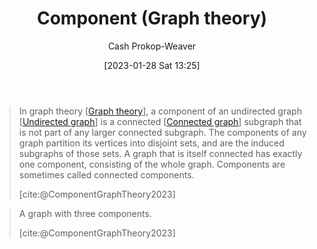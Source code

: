 :PROPERTIES:
:ID:       d3439626-492b-4165-836e-efd890096225
:ROAM_ALIASES: "Connected components"
:ROAM_REFS: [cite:@ComponentGraphTheory2023]
:LAST_MODIFIED: [2023-09-17 Sun 16:12]
:END:
#+title: Component (Graph theory)
#+hugo_custom_front_matter: :slug "d3439626-492b-4165-836e-efd890096225"
#+author: Cash Prokop-Weaver
#+date: [2023-01-28 Sat 13:25]
#+filetags: :concept:

#+begin_quote
In graph theory [[[id:5bc61709-6612-4287-921f-3e2509bd2261][Graph theory]]], a component of an undirected graph [[[id:03fd05a7-149e-49a8-be25-ca715b695add][Undirected graph]]] is a connected [[[id:b5c13a71-b6a2-4963-8d5e-4107f54a912a][Connected graph]]] subgraph that is not part of any larger connected subgraph. The components of any graph partition its vertices into disjoint sets, and are the induced subgraphs of those sets. A graph that is itself connected has exactly one component, consisting of the whole graph. Components are sometimes called connected components.

[cite:@ComponentGraphTheory2023]
#+end_quote


#+begin_quote
#+DOWNLOADED: https://upload.wikimedia.org/wikipedia/commons/thumb/8/85/Pseudoforest.svg/1280px-Pseudoforest.svg.png @ 2023-01-28 13:27:51
[[file:2023-01-28_13-27-51_1280px-Pseudoforest.svg.png]]

A graph with three components.

[cite:@ComponentGraphTheory2023]
#+end_quote

* Flashcards :noexport:
** Definition :fc:
:PROPERTIES:
:CREATED: [2023-01-28 Sat 13:26]
:FC_CREATED: 2023-01-28T21:27:32Z
:FC_TYPE:  double
:ID:       d53329e6-f138-44e6-a9bf-9923f3fe4255
:END:
:REVIEW_DATA:
| position | ease | box | interval | due                  |
|----------+------+-----+----------+----------------------|
| front    | 2.80 |   7 |   387.46 | 2024-07-26T06:28:43Z |
| back     | 2.65 |   7 |   295.96 | 2024-06-30T15:28:01Z |
:END:

[[id:d3439626-492b-4165-836e-efd890096225][Component (Graph theory)]]

*** Back
A connected subgraph that isn't a part of any larger connected subgraph.
*** Source
[cite:@ComponentGraphTheory2023]
** Image :fc:
:PROPERTIES:
:CREATED: [2023-01-28 Sat 13:27]
:FC_CREATED: 2023-01-28T21:28:42Z
:FC_TYPE:  double
:ID:       9e92835d-9b0f-42ec-8ef8-61430a934168
:END:
:REVIEW_DATA:
| position | ease | box | interval | due                  |
|----------+------+-----+----------+----------------------|
| front    | 2.05 |   7 |    97.29 | 2023-11-17T06:04:28Z |
| back     | 2.95 |   7 |   393.14 | 2024-10-15T02:36:08Z |
:END:

[[id:d3439626-492b-4165-836e-efd890096225][Component (Graph theory)]]

*** Back
#+begin_quote
#+DOWNLOADED: https://upload.wikimedia.org/wikipedia/commons/thumb/8/85/Pseudoforest.svg/1280px-Pseudoforest.svg.png @ 2023-01-28 13:27:51
[[file:2023-01-28_13-27-51_1280px-Pseudoforest.svg.png]]
#+end_quote

*** Source
[cite:@ComponentGraphTheory2023]
